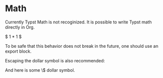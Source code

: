 * Math
Currently Typst Math is not recoginized. It is possible to write Typst math directly in Org.

$ 1 * 1 $

To be safe that this behavior does not break in the future, one should use an export block.

#+BEGIN_EXPORT typst
$ 1 * 1 $
#+END_EXPORT

Escaping the dollar symbol is also recommended:

And here is some \$ dollar symbol.
